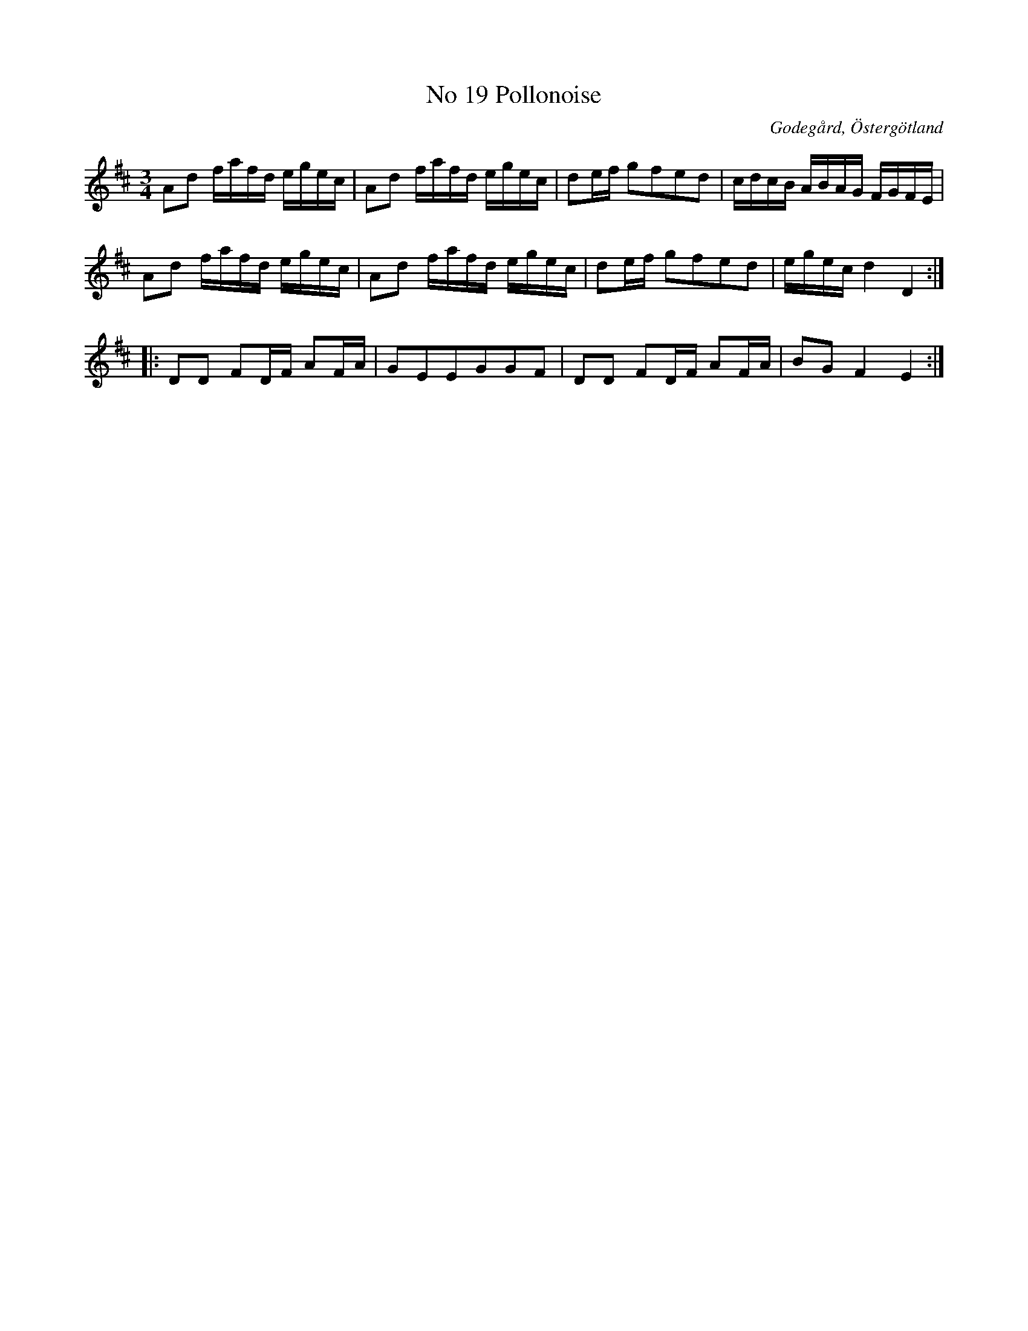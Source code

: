 %%abc-charset utf-8

X:20
T:No 19 Pollonoise
S:efter Carl Gustaf Sundblad
O:Godegård, Östergötland 
R:Polonäs
B:Carl Gustaf Sundblads notbok
B:http://www.smus.se/earkiv/fmk/browselarge.php?lang=sw&katalogid=M+27&bildnr=00009
B:http://www.smus.se/earkiv/fmk/browselarge.php?lang=sw&katalogid=%C3%96g+20&bildnr=00021
M:3/4
L:1/16
K:D
A2d2 fafd egec | A2d2 fafd egec | d2ef g2f2e2d2 | cdcB ABAG FGFE |
A2d2 fafd egec | A2d2 fafd egec | d2ef g2f2e2d2 | egec d4 D4 ::
D2D2 F2DF A2FA | G2E2E2G2G2F2 | D2D2 F2DF A2FA | B2G2 F4E4 :|]

